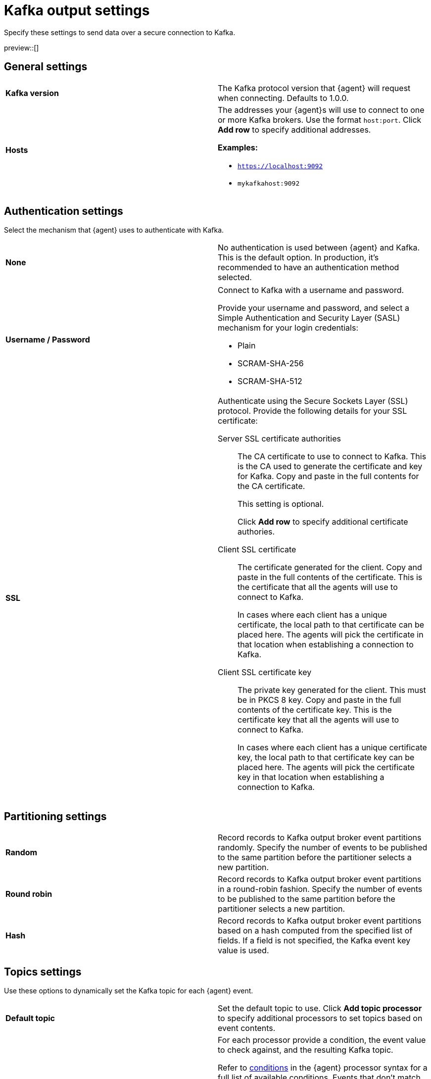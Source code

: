 [[kafka-output-settings]]
= Kafka output settings

Specify these settings to send data over a secure connection to Kafka. 

preview::[]

[discrete]
== General settings

[cols="2*<a"]
|===
|
[id="kafka-output-version"]
**Kafka version**

| The Kafka protocol version that {agent} will request when connecting. 
Defaults to 1.0.0.

// =============================================================================

|
[id="kafka-output-hosts"]
**Hosts**

| The addresses your {agent}s will use to connect to one or more Kafka brokers. 
Use the format `host:port`. Click **Add row** to specify additional addresses.

**Examples:**

* `https://localhost:9092`
* `mykafkahost:9092` 
// Is this the correct port number? The definition doc says 9092 and the demo shows 2301.

|===

[discrete]
== Authentication settings

Select the mechanism that {agent} uses to authenticate with Kafka.

[cols="2*<a"]
|===
|
[id="kafka-output-authentication-none"]
**None**

| No authentication is used between {agent} and Kafka. This is the default option. In production, it's recommended to have an authentication method selected.

|===

[cols="2*<a"]
|===
|
[id="kafka-output-authentication-basic"]
**Username / Password**

| Connect to Kafka with a username and password.

Provide your username and password, and select a Simple Authentication and Security Layer (SASL) mechanism for your login credentials:

* Plain
* SCRAM-SHA-256
* SCRAM-SHA-512

// ============================================================================

|
[id="kafka-output-authentication-ssl"]
**SSL**

| Authenticate using the Secure Sockets Layer (SSL) protocol. Provide the following details for your SSL certificate:

// Matches Logstash SSL settings: https://www.elastic.co/guide/en/fleet/current/fleet-settings.html#ls-output-settings
Server SSL certificate authorities::
The CA certificate to use to connect to Kafka. This is the CA used to generate the certificate and key for Kafka. Copy and paste in the full contents for the CA certificate.
+
This setting is optional.
+
Click **Add row** to specify additional certificate authories.

Client SSL certificate::
The certificate generated for the client. Copy and paste in the full contents of the certificate. This is the certificate that all the agents will use to connect to Kafka.
+
In cases where each client has a unique certificate, the local path to that certificate can be placed here. The agents will pick the certificate in that location when establishing a connection to Kafka.

Client SSL certificate key::
The private key generated for the client. This must be in PKCS 8 key. Copy and paste in the full contents of the certificate key. This is the certificate key that all the agents will use to connect to Kafka.
+
In cases where each client has a unique certificate key, the local path to that certificate key can be placed here. The agents will pick the certificate key in that location when establishing a connection to Kafka.

|===

[discrete]
== Partitioning settings

[cols="2*<a"]
|===

|
[id="kafka-output-partitioning-random"]
**Random**

| Record records to Kafka output broker event partitions randomly. Specify the number of events to be published to the same partition before the partitioner selects a new partition.

// =============================================================================

|
[id="kafka-output-partitioning-roundrobin"]
**Round robin**

| Record records to Kafka output broker event partitions in a round-robin fashion. Specify the number of events to be published to the same partition before the partitioner selects a new partition.

// =============================================================================

|
[id="kafka-output-partitioning-hash"]
**Hash**

| Record records to Kafka output broker event partitions based on a hash computed from the specified list of fields. If a field is not specified, the Kafka event key value is used.

|===

[discrete]
== Topics settings

Use these options to dynamically set the Kafka topic for each {agent} event.

[cols="2*<a"]
|===

|
[id="kafka-output-topics-default"]
**Default topic**

| Set the default topic to use. Click **Add topic processor** to specify additional processors to set topics based on event contents.

// =============================================================================

|
[id="kafka-output-topics-processors"]
**Processors**

| For each processor provide a condition, the event value to check against, and the resulting Kafka topic.

Refer to <<processor-conditions,conditions>> in the {agent} processor syntax for a full list of available conditions. Events that don't match against any defined processor are set to the default topic.

Processors are applied in the order that they appear, from top to bottom.

As an example for setting up your processors, you might want to route log events based on severity. To do so, you can specify a default topic for all events not matched by other processors:

* `%{[fields.log_topic]}`.

Then, create a processor to route critical events:

* Condition: `Contains`
* Value: `message: “CRITICAL”`  
// Is this correct? Or would someone specify just CRITICAL without "message:" or any quotation marks?
* Topic: `critical-%{[agent.version]}`

And create another processor to route error events:

* Condition: `Contains`
* Value: `message: “ERR”`
// Same question as above.
* Topic: `error-%{[agent.version]}`

All non-critical and non-error events will then route to the default `%{[fields.log_topic]}` topic.

|===

[discrete]
== Header settings

A header is a key-value pair, and multiple headers can be included with the same key. Only string values are supported. These headers will be included in each produced Kafka message.

[cols="2*<a"]
|===

|
[id="kafka-output-headers-key"]
**Key**

| The key to set in the Kafka header.
// Is there more we can say here?

// =============================================================================

|
[id="kafka-output-headers-value"]
**Value**

| The value to set in the Kafka header.

Click **Add header** to configure additional headers to be included in each Kafka message.

// =============================================================================

|
[id="kafka-output-headers-clientid"]
**Client ID**

| The configurable ClientID used for logging, debugging, and auditing purposes. The default is `Elastic Agent`. The Client ID is part of the protocol to identify where the messages are coming from.

|===

[discrete]
== Compression settings

You can enable compression to reduce the volume of Kafka output.

[cols="2*<a"]
|===

|
[id="kafka-output-compression-codec"]
**Codec**

| Select a compression codec to use. Supported codecs are `snappy`, `lz4` and `gzip`.

// =============================================================================

|
[id="kafka-output-compression-level"]
**Level**

| For the `gzip` codec you can choose a compression level. The level must be in the range of `1` (best speed) to `9` (best compression).

Increasing the compression level reduces the network usage but increases the CPU usage. The default value is 4.

|===

[discrete]
== Broker settings

Configure timeout and buffer size values for the Kafka brokers.

[cols="2*<a"]
|===

|
[id="kafka-output-broker-timeout"]
**Broker timeout**

| The maximum length of time a Kafka broker waits for the required number of ACKs before timing out (see the `ACK reliability` setting further in). The default is 30 seconds.

// =============================================================================

|
[id="kafka-output-broker-reachability-timeout"]
**Broker reachability timeout**

| The maximum length of time that an {agent} waits for a response from a Kafka broker before timing out. The default is 30 seconds.

// =============================================================================

|
[id="kafka-output-broker-ack-reliability"]
**ACK reliability**

| The ACK reliability level required from broker. Options are:

* Wait for local commit
* Wait for all replicas to commit
* Do not wait

The default is `Wait for local commit`.

Note that if ACK reliability is set to `Do not wait` no ACKs are returned by Kafka. Messages might be lost silently in the event of an error.

|===

[discrete]
== Other settings

[cols="2*<a"]
|===

|
[id="kafka-output-other-key"]
**Key**

| An optional formatted string specifying the Kafka event key. If configured, the event key can be extracted from the event using a format string.

See the Kafka documentation for the implications of a particular choice of key; by default, the key is chosen by the Kafka cluster.

// =============================================================================

|
[id="kafka-output-other-proxy"]
**Proxy**

| Select a proxy URL for {agent} to connect to Kafka.
To learn about proxy configuration, refer to <<fleet-agent-proxy-support>>.

// =============================================================================

|
[id="kafka-output-advanced-yaml-setting"]
**Advanced YAML configuration**

| YAML settings that will be added to the Kafka output section of each policy
that uses this output. Make sure you specify valid YAML. The UI does not
currently provide validation.

// =============================================================================

|
[id="kafka-output-agent-integrations"]
**Make this output the default for agent integrations**

| When this setting is on, {agent}s use this output to send data if no other
output is set in the agent policy.

// =============================================================================

|
[id="kafka-output-agent-monitoring"]
**Make this output the default for agent monitoring**

| When this setting is on, {agent}s use this output to send agent monitoring
data if no other output is set in the agent policy.

|===